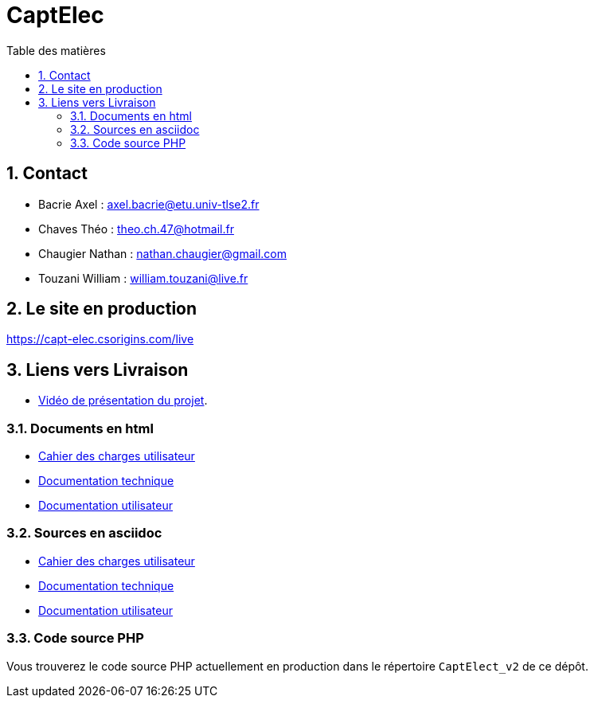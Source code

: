 = CaptElec
:toc: macro
:toc-title: Table des matières
:sectnums:

<<<

toc::[Title="Table des matières"]

<<<

== Contact

* Bacrie Axel : axel.bacrie@etu.univ-tlse2.fr
* Chaves Théo : theo.ch.47@hotmail.fr
* Chaugier Nathan : nathan.chaugier@gmail.com
* Touzani William : william.touzani@live.fr

== Le site en production

https://capt-elec.csorigins.com/live

== Liens vers Livraison

* https://youtu.be/O8YL7YfD6b8[Vidéo de présentation du projet].

=== Documents en html  

* link:Documents/CDCU/CaptElec_CDCU.pdf[Cahier des charges utilisateur]
* link:Documents/DocTechnique/DocumentationTechnique.html[Documentation technique]
* link:Documents/DocUtilisateur/DocUtilisateur.html[Documentation utilisateur]

=== Sources en asciidoc

* link:Documents/CDCU/CaptElec_CDCU.adoc[Cahier des charges utilisateur]
* link:Documents/DocTechnique/DocumentationTechnique.adoc[Documentation technique]
* link:Documents/DocUtilisateur/DocUtilisateur.adoc[Documentation utilisateur]

=== Code source PHP

Vous trouverez le code source PHP actuellement en production dans le répertoire `CaptElect_v2` de ce dépôt.

//asciidoctor-pdf -a pdf-themesdir=src -a pdf-theme=pdf-theme.yml CaptElec_CDCU.adoc
